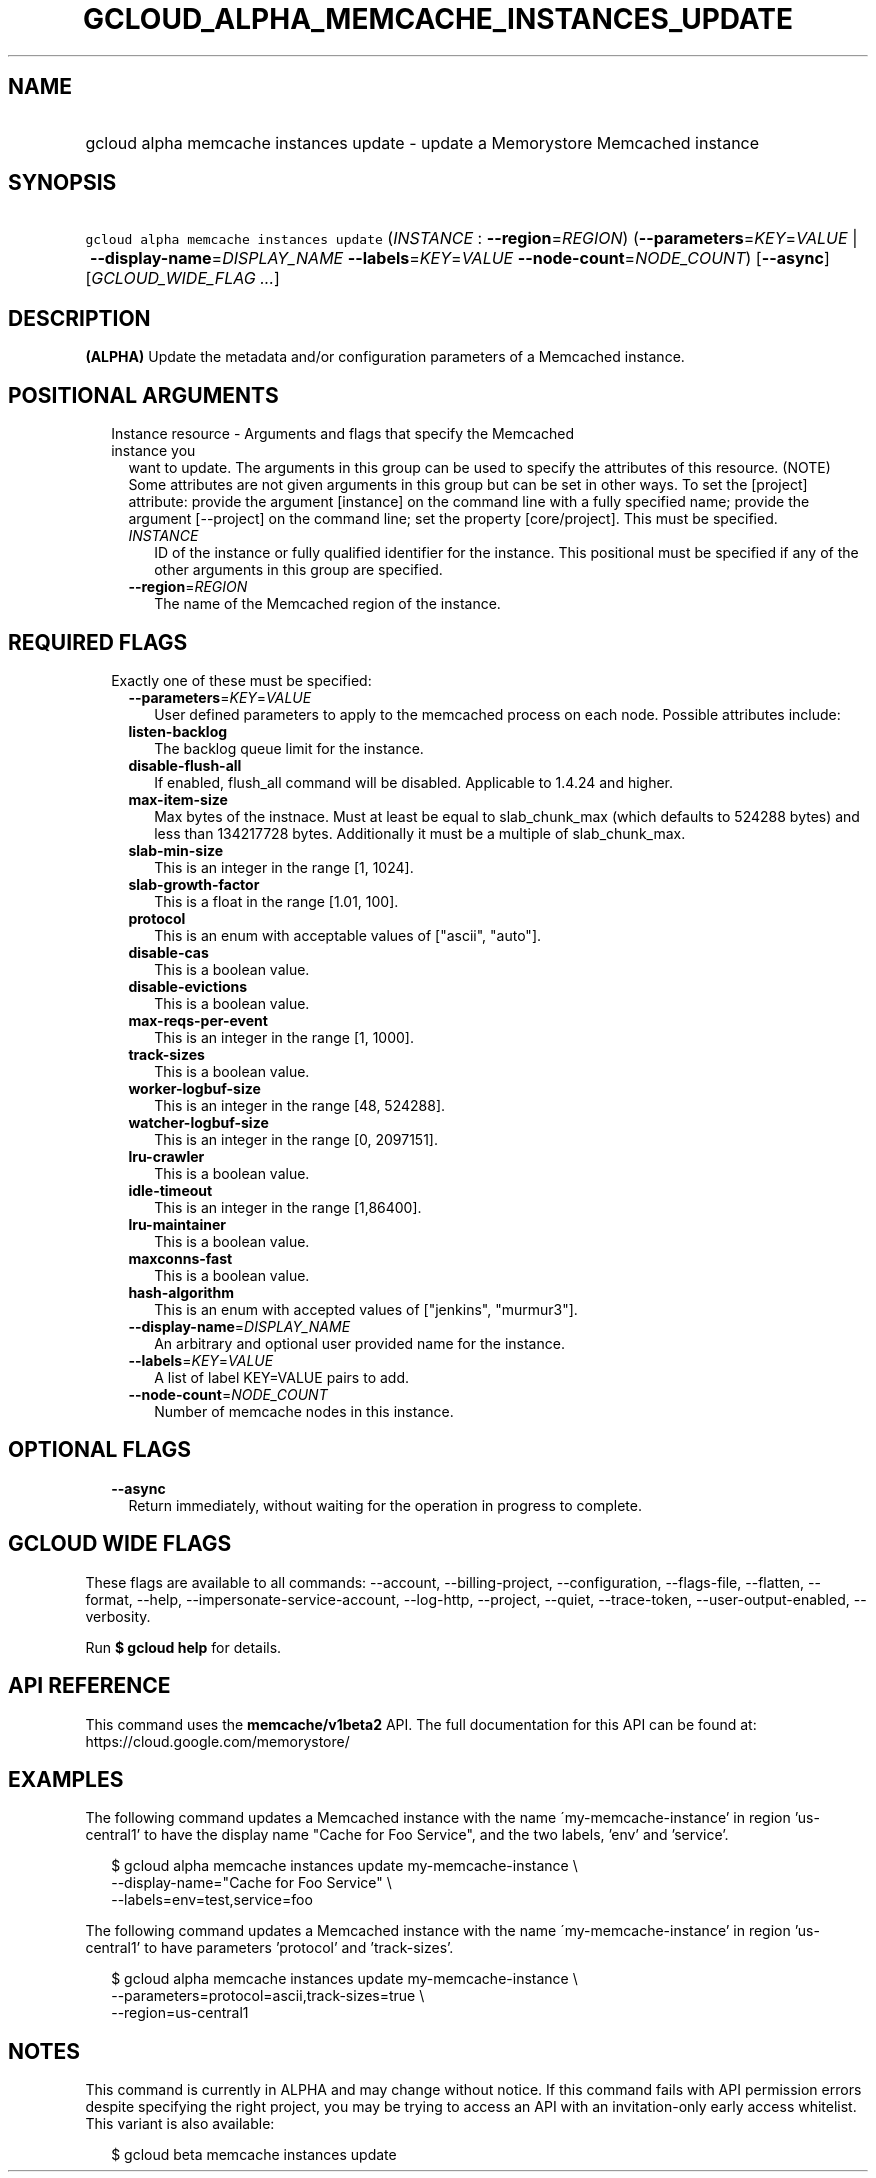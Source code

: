 
.TH "GCLOUD_ALPHA_MEMCACHE_INSTANCES_UPDATE" 1



.SH "NAME"
.HP
gcloud alpha memcache instances update \- update a Memorystore Memcached instance



.SH "SYNOPSIS"
.HP
\f5gcloud alpha memcache instances update\fR (\fIINSTANCE\fR\ :\ \fB\-\-region\fR=\fIREGION\fR) (\fB\-\-parameters\fR=\fIKEY\fR=\fIVALUE\fR\ |\ \fB\-\-display\-name\fR=\fIDISPLAY_NAME\fR\ \fB\-\-labels\fR=\fIKEY\fR=\fIVALUE\fR\ \fB\-\-node\-count\fR=\fINODE_COUNT\fR) [\fB\-\-async\fR] [\fIGCLOUD_WIDE_FLAG\ ...\fR]



.SH "DESCRIPTION"

\fB(ALPHA)\fR Update the metadata and/or configuration parameters of a Memcached
instance.



.SH "POSITIONAL ARGUMENTS"

.RS 2m
.TP 2m

Instance resource \- Arguments and flags that specify the Memcached instance you
want to update. The arguments in this group can be used to specify the
attributes of this resource. (NOTE) Some attributes are not given arguments in
this group but can be set in other ways. To set the [project] attribute: provide
the argument [instance] on the command line with a fully specified name; provide
the argument [\-\-project] on the command line; set the property [core/project].
This must be specified.


.RS 2m
.TP 2m
\fIINSTANCE\fR
ID of the instance or fully qualified identifier for the instance. This
positional must be specified if any of the other arguments in this group are
specified.

.TP 2m
\fB\-\-region\fR=\fIREGION\fR
The name of the Memcached region of the instance.


.RE
.RE
.sp

.SH "REQUIRED FLAGS"

.RS 2m
.TP 2m

Exactly one of these must be specified:

.RS 2m
.TP 2m
\fB\-\-parameters\fR=\fIKEY\fR=\fIVALUE\fR
User defined parameters to apply to the memcached process on each node. Possible
attributes include:

.TP 2m
\fBlisten\-backlog\fR
The backlog queue limit for the instance.

.TP 2m
\fBdisable\-flush\-all\fR
If enabled, flush_all command will be disabled. Applicable to 1.4.24 and higher.

.TP 2m
\fBmax\-item\-size\fR
Max bytes of the instnace. Must at least be equal to slab_chunk_max (which
defaults to 524288 bytes) and less than 134217728 bytes. Additionally it must be
a multiple of slab_chunk_max.

.TP 2m
\fBslab\-min\-size\fR
This is an integer in the range [1, 1024].

.TP 2m
\fBslab\-growth\-factor\fR
This is a float in the range [1.01, 100].

.TP 2m
\fBprotocol\fR
This is an enum with acceptable values of ["ascii", "auto"].

.TP 2m
\fBdisable\-cas\fR
This is a boolean value.

.TP 2m
\fBdisable\-evictions\fR
This is a boolean value.

.TP 2m
\fBmax\-reqs\-per\-event\fR
This is an integer in the range [1, 1000].

.TP 2m
\fBtrack\-sizes\fR
This is a boolean value.

.TP 2m
\fBworker\-logbuf\-size\fR
This is an integer in the range [48, 524288].

.TP 2m
\fBwatcher\-logbuf\-size\fR
This is an integer in the range [0, 2097151].

.TP 2m
\fBlru\-crawler\fR
This is a boolean value.

.TP 2m
\fBidle\-timeout\fR
This is an integer in the range [1,86400].

.TP 2m
\fBlru\-maintainer\fR
This is a boolean value.

.TP 2m
\fBmaxconns\-fast\fR
This is a boolean value.

.TP 2m
\fBhash\-algorithm\fR
This is an enum with accepted values of ["jenkins", "murmur3"].
.TP 2m
\fB\-\-display\-name\fR=\fIDISPLAY_NAME\fR
An arbitrary and optional user provided name for the instance.

.TP 2m
\fB\-\-labels\fR=\fIKEY\fR=\fIVALUE\fR
A list of label KEY=VALUE pairs to add.

.TP 2m
\fB\-\-node\-count\fR=\fINODE_COUNT\fR
Number of memcache nodes in this instance.


.RE
.RE
.sp

.SH "OPTIONAL FLAGS"

.RS 2m
.TP 2m
\fB\-\-async\fR
Return immediately, without waiting for the operation in progress to complete.


.RE
.sp

.SH "GCLOUD WIDE FLAGS"

These flags are available to all commands: \-\-account, \-\-billing\-project,
\-\-configuration, \-\-flags\-file, \-\-flatten, \-\-format, \-\-help,
\-\-impersonate\-service\-account, \-\-log\-http, \-\-project, \-\-quiet,
\-\-trace\-token, \-\-user\-output\-enabled, \-\-verbosity.

Run \fB$ gcloud help\fR for details.



.SH "API REFERENCE"

This command uses the \fBmemcache/v1beta2\fR API. The full documentation for
this API can be found at: https://cloud.google.com/memorystore/



.SH "EXAMPLES"

The following command updates a Memcached instance with the name
\'my\-memcache\-instance' in region 'us\-central1' to have the display name
"Cache for Foo Service", and the two labels, 'env' and 'service'.

.RS 2m
$ gcloud alpha memcache instances update my\-memcache\-instance \e
    \-\-display\-name="Cache for Foo Service" \e
    \-\-labels=env=test,service=foo
.RE

The following command updates a Memcached instance with the name
\'my\-memcache\-instance' in region 'us\-central1' to have parameters 'protocol'
and 'track\-sizes'.

.RS 2m
$ gcloud alpha memcache instances update my\-memcache\-instance \e
    \-\-parameters=protocol=ascii,track\-sizes=true \e
    \-\-region=us\-central1
.RE



.SH "NOTES"

This command is currently in ALPHA and may change without notice. If this
command fails with API permission errors despite specifying the right project,
you may be trying to access an API with an invitation\-only early access
whitelist. This variant is also available:

.RS 2m
$ gcloud beta memcache instances update
.RE

